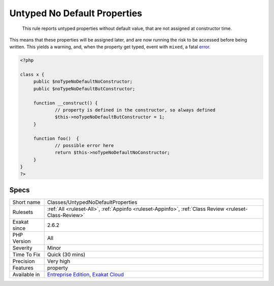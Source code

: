 .. _classes-untypednodefaultproperties:

.. _untyped-no-default-properties:

Untyped No Default Properties
+++++++++++++++++++++++++++++

  This rule reports untyped properties without default value, that are not assigned at constructor time. 

This means that these properties will be assigned later, and are now running the risk to be accessed before being written. This yields a warning, and, when the property get typed, event with ``mixed``, a fatal `error <https://www.php.net/error>`_.

.. code-block:: php
   
   <?php
   
   class x {
   	public $noTypeNoDefaultNoConstructor;
   	public $noTypeNoDefaultButConstructor;
   	
   	function __construct() {
   		// property is defined in the constructor, so always defined
   		$this->noTypeNoDefaultButConstructor = 1;
   	}
   	
   	function foo()  {
   		// possible error here
   		return $this->noTypeNoDefaultNoConstructor;
   	}
   }
   ?>

Specs
_____

+--------------+-------------------------------------------------------------------------------------------------------------------------+
| Short name   | Classes/UntypedNoDefaultProperties                                                                                      |
+--------------+-------------------------------------------------------------------------------------------------------------------------+
| Rulesets     | :ref:`All <ruleset-All>`, :ref:`Appinfo <ruleset-Appinfo>`, :ref:`Class Review <ruleset-Class-Review>`                  |
+--------------+-------------------------------------------------------------------------------------------------------------------------+
| Exakat since | 2.6.2                                                                                                                   |
+--------------+-------------------------------------------------------------------------------------------------------------------------+
| PHP Version  | All                                                                                                                     |
+--------------+-------------------------------------------------------------------------------------------------------------------------+
| Severity     | Minor                                                                                                                   |
+--------------+-------------------------------------------------------------------------------------------------------------------------+
| Time To Fix  | Quick (30 mins)                                                                                                         |
+--------------+-------------------------------------------------------------------------------------------------------------------------+
| Precision    | Very high                                                                                                               |
+--------------+-------------------------------------------------------------------------------------------------------------------------+
| Features     | property                                                                                                                |
+--------------+-------------------------------------------------------------------------------------------------------------------------+
| Available in | `Entreprise Edition <https://www.exakat.io/entreprise-edition>`_, `Exakat Cloud <https://www.exakat.io/exakat-cloud/>`_ |
+--------------+-------------------------------------------------------------------------------------------------------------------------+


